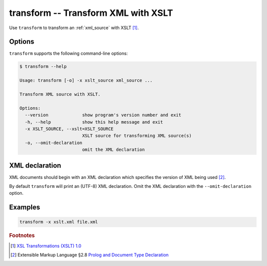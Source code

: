 .. index::
   single: transform
   single: scripts; transform

transform -- Transform XML with XSLT
====================================

.. index::
   single: XSLT
   single: Extensible Stylesheet Language Transformations

Use ``transform`` to transform an :ref:`xml_source` with XSLT [#]_.


Options
-------

``transform`` supports the following command-line options:

.. code:: bash

   $ transform --help

   Usage: transform [-o] -x xslt_source xml_source ...

   Transform XML source with XSLT.

   Options:
     --version             show program's version number and exit
     -h, --help            show this help message and exit
     -x XSLT_SOURCE, --xslt=XSLT_SOURCE
                           XSLT source for transforming XML source(s)
     -o, --omit-declaration
                           omit the XML declaration


XML declaration
---------------

XML documents should begin with an XML declaration which specifies the version of XML being used [#]_.

By default ``transform`` will print an (UTF-8) XML declaration.
Omit the XML declaration with the ``--omit-declaration`` option.


Examples
--------

.. code:: bash

   transform -x xslt.xml file.xml


.. rubric:: Footnotes

.. [#] `XSL Transformations (XSLT) 1.0 <http://www.w3.org/TR/xslt>`_
.. [#] Extensible Markup Language §2.8
   `Prolog and Document Type Declaration <http://www.w3.org/TR/xml/#sec-prolog-dtd>`_
